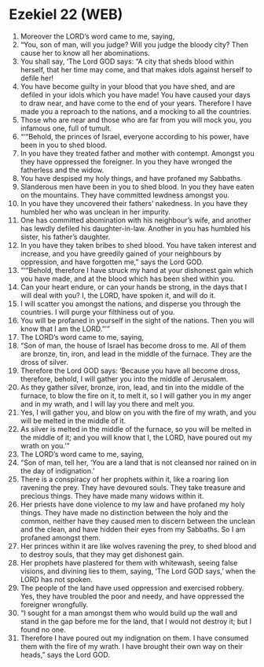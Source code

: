* Ezekiel 22 (WEB)
:PROPERTIES:
:ID: WEB/26-EZE22
:END:

1. Moreover the LORD’s word came to me, saying,
2. “You, son of man, will you judge? Will you judge the bloody city? Then cause her to know all her abominations.
3. You shall say, ‘The Lord GOD says: “A city that sheds blood within herself, that her time may come, and that makes idols against herself to defile her!
4. You have become guilty in your blood that you have shed, and are defiled in your idols which you have made! You have caused your days to draw near, and have come to the end of your years. Therefore I have made you a reproach to the nations, and a mocking to all the countries.
5. Those who are near and those who are far from you will mock you, you infamous one, full of tumult.
6. “‘“Behold, the princes of Israel, everyone according to his power, have been in you to shed blood.
7. In you have they treated father and mother with contempt. Amongst you they have oppressed the foreigner. In you they have wronged the fatherless and the widow.
8. You have despised my holy things, and have profaned my Sabbaths.
9. Slanderous men have been in you to shed blood. In you they have eaten on the mountains. They have committed lewdness amongst you.
10. In you have they uncovered their fathers’ nakedness. In you have they humbled her who was unclean in her impurity.
11. One has committed abomination with his neighbour’s wife, and another has lewdly defiled his daughter-in-law. Another in you has humbled his sister, his father’s daughter.
12. In you have they taken bribes to shed blood. You have taken interest and increase, and you have greedily gained of your neighbours by oppression, and have forgotten me,” says the Lord GOD.
13. “‘“Behold, therefore I have struck my hand at your dishonest gain which you have made, and at the blood which has been shed within you.
14. Can your heart endure, or can your hands be strong, in the days that I will deal with you? I, the LORD, have spoken it, and will do it.
15. I will scatter you amongst the nations, and disperse you through the countries. I will purge your filthiness out of you.
16. You will be profaned in yourself in the sight of the nations. Then you will know that I am the LORD.”’”
17. The LORD’s word came to me, saying,
18. “Son of man, the house of Israel has become dross to me. All of them are bronze, tin, iron, and lead in the middle of the furnace. They are the dross of silver.
19. Therefore the Lord GOD says: ‘Because you have all become dross, therefore, behold, I will gather you into the middle of Jerusalem.
20. As they gather silver, bronze, iron, lead, and tin into the middle of the furnace, to blow the fire on it, to melt it, so I will gather you in my anger and in my wrath, and I will lay you there and melt you.
21. Yes, I will gather you, and blow on you with the fire of my wrath, and you will be melted in the middle of it.
22. As silver is melted in the middle of the furnace, so you will be melted in the middle of it; and you will know that I, the LORD, have poured out my wrath on you.’”
23. The LORD’s word came to me, saying,
24. “Son of man, tell her, ‘You are a land that is not cleansed nor rained on in the day of indignation.’
25. There is a conspiracy of her prophets within it, like a roaring lion ravening the prey. They have devoured souls. They take treasure and precious things. They have made many widows within it.
26. Her priests have done violence to my law and have profaned my holy things. They have made no distinction between the holy and the common, neither have they caused men to discern between the unclean and the clean, and have hidden their eyes from my Sabbaths. So I am profaned amongst them.
27. Her princes within it are like wolves ravening the prey, to shed blood and to destroy souls, that they may get dishonest gain.
28. Her prophets have plastered for them with whitewash, seeing false visions, and divining lies to them, saying, ‘The Lord GOD says,’ when the LORD has not spoken.
29. The people of the land have used oppression and exercised robbery. Yes, they have troubled the poor and needy, and have oppressed the foreigner wrongfully.
30. “I sought for a man amongst them who would build up the wall and stand in the gap before me for the land, that I would not destroy it; but I found no one.
31. Therefore I have poured out my indignation on them. I have consumed them with the fire of my wrath. I have brought their own way on their heads,” says the Lord GOD.
